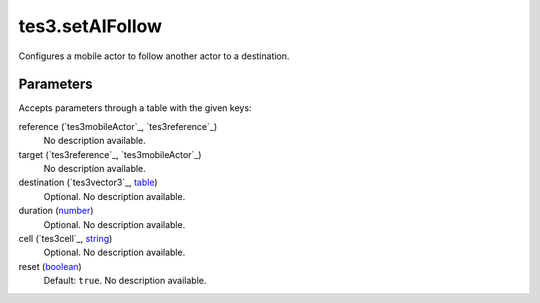 tes3.setAIFollow
====================================================================================================

Configures a mobile actor to follow another actor to a destination.

Parameters
----------------------------------------------------------------------------------------------------

Accepts parameters through a table with the given keys:

reference (`tes3mobileActor`_, `tes3reference`_)
    No description available.

target (`tes3reference`_, `tes3mobileActor`_)
    No description available.

destination (`tes3vector3`_, `table`_)
    Optional. No description available.

duration (`number`_)
    Optional. No description available.

cell (`tes3cell`_, `string`_)
    Optional. No description available.

reset (`boolean`_)
    Default: ``true``. No description available.

.. _`bool`: ../../../lua/type/boolean.html
.. _`nil`: ../../../lua/type/nil.html
.. _`table`: ../../../lua/type/table.html
.. _`string`: ../../../lua/type/string.html
.. _`number`: ../../../lua/type/number.html
.. _`boolean`: ../../../lua/type/boolean.html
.. _`function`: ../../../lua/type/function.html
